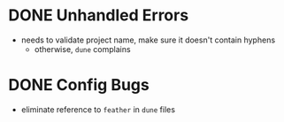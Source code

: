 * DONE Unhandled Errors

  + needs to validate project name, make sure it doesn't contain
    hyphens
    + otherwise, =dune= complains

* DONE Config Bugs

  + eliminate reference to =feather= in =dune= files
